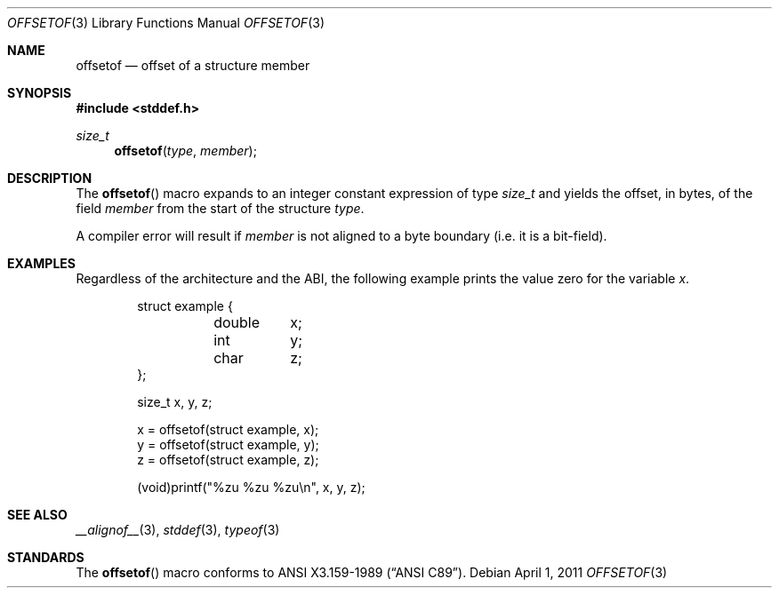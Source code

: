 .\"	$NetBSD: offsetof.3,v 1.4 2011/04/01 05:24:37 jruoho Exp $
.\"
.\"	$OpenBSD: offsetof.3,v 1.2 2010/02/18 18:30:19 jmc Exp $
.\"
.\" Copyright (c) 2010 Thomas Pfaff <tpfaff@tp76.info>
.\"
.\" Permission to use, copy, modify, and distribute this software for any
.\" purpose with or without fee is hereby granted, provided that the above
.\" copyright notice and this permission notice appear in all copies.
.\"
.\" THE SOFTWARE IS PROVIDED "AS IS" AND THE AUTHOR DISCLAIMS ALL WARRANTIES
.\" WITH REGARD TO THIS SOFTWARE INCLUDING ALL IMPLIED WARRANTIES OF
.\" MERCHANTABILITY AND FITNESS. IN NO EVENT SHALL THE AUTHOR BE LIABLE FOR
.\" ANY SPECIAL, DIRECT, INDIRECT, OR CONSEQUENTIAL DAMAGES OR ANY DAMAGES
.\" WHATSOEVER RESULTING FROM LOSS OF USE, DATA OR PROFITS, WHETHER IN AN
.\" ACTION OF CONTRACT, NEGLIGENCE OR OTHER TORTIOUS ACTION, ARISING OUT OF
.\" OR IN CONNECTION WITH THE USE OR PERFORMANCE OF THIS SOFTWARE.
.\"
.\"
.Dd April 1, 2011
.Dt OFFSETOF 3
.Os
.Sh NAME
.Nm offsetof
.Nd offset of a structure member
.Sh SYNOPSIS
.In stddef.h
.Ft size_t
.Fn offsetof "type" "member"
.Sh DESCRIPTION
The
.Fn offsetof
macro expands to an integer constant expression of type
.Ft size_t
and yields the offset,
in bytes, of the field
.Ar member
from the start of the structure
.Ar type .
.Pp
A compiler error will result if
.Ar member
is not aligned to a byte boundary (i.e. it is a bit-field).
.Sh EXAMPLES
Regardless of the architecture and the
.Tn ABI ,
the following example prints the value zero for the variable
.Va x .
.Bd -literal -offset indent
struct example {
	double	x;
	int	y;
	char	z;
};

size_t x, y, z;

x = offsetof(struct example, x);
y = offsetof(struct example, y);
z = offsetof(struct example, z);

(void)printf("%zu %zu %zu\en", x, y, z);
.Ed
.Sh SEE ALSO
.Xr __alignof__ 3 ,
.Xr stddef 3 ,
.Xr typeof 3
.Sh STANDARDS
The
.Fn offsetof
macro conforms to
.St -ansiC .
